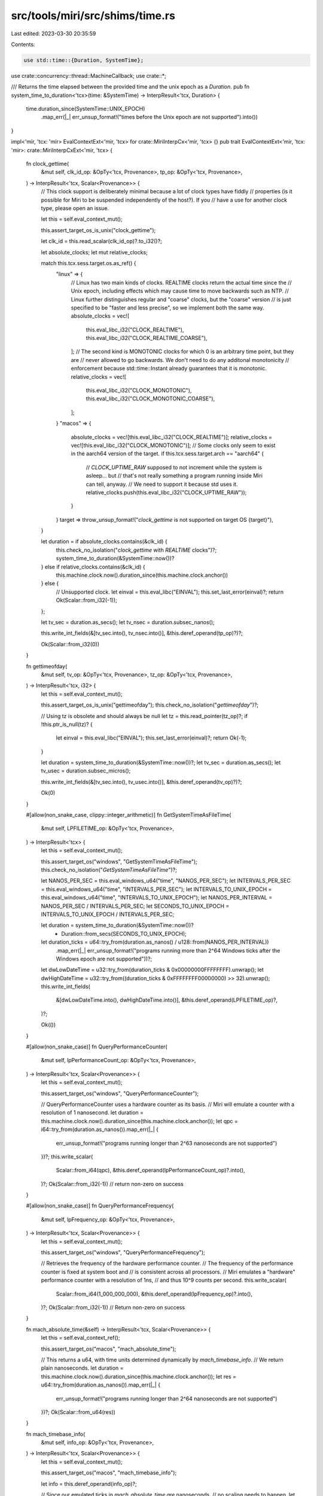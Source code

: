 src/tools/miri/src/shims/time.rs
================================

Last edited: 2023-03-30 20:35:59

Contents:

.. code-block:: rs

    use std::time::{Duration, SystemTime};

use crate::concurrency::thread::MachineCallback;
use crate::*;

/// Returns the time elapsed between the provided time and the unix epoch as a `Duration`.
pub fn system_time_to_duration<'tcx>(time: &SystemTime) -> InterpResult<'tcx, Duration> {
    time.duration_since(SystemTime::UNIX_EPOCH)
        .map_err(|_| err_unsup_format!("times before the Unix epoch are not supported").into())
}

impl<'mir, 'tcx: 'mir> EvalContextExt<'mir, 'tcx> for crate::MiriInterpCx<'mir, 'tcx> {}
pub trait EvalContextExt<'mir, 'tcx: 'mir>: crate::MiriInterpCxExt<'mir, 'tcx> {
    fn clock_gettime(
        &mut self,
        clk_id_op: &OpTy<'tcx, Provenance>,
        tp_op: &OpTy<'tcx, Provenance>,
    ) -> InterpResult<'tcx, Scalar<Provenance>> {
        // This clock support is deliberately minimal because a lot of clock types have fiddly
        // properties (is it possible for Miri to be suspended independently of the host?). If you
        // have a use for another clock type, please open an issue.

        let this = self.eval_context_mut();

        this.assert_target_os_is_unix("clock_gettime");

        let clk_id = this.read_scalar(clk_id_op)?.to_i32()?;

        let absolute_clocks;
        let mut relative_clocks;

        match this.tcx.sess.target.os.as_ref() {
            "linux" => {
                // Linux has two main kinds of clocks. REALTIME clocks return the actual time since the
                // Unix epoch, including effects which may cause time to move backwards such as NTP.
                // Linux further distinguishes regular and "coarse" clocks, but the "coarse" version
                // is just specified to be "faster and less precise", so we implement both the same way.
                absolute_clocks = vec![
                    this.eval_libc_i32("CLOCK_REALTIME"),
                    this.eval_libc_i32("CLOCK_REALTIME_COARSE"),
                ];
                // The second kind is MONOTONIC clocks for which 0 is an arbitrary time point, but they are
                // never allowed to go backwards. We don't need to do any additonal monotonicity
                // enforcement because std::time::Instant already guarantees that it is monotonic.
                relative_clocks = vec![
                    this.eval_libc_i32("CLOCK_MONOTONIC"),
                    this.eval_libc_i32("CLOCK_MONOTONIC_COARSE"),
                ];
            }
            "macos" => {
                absolute_clocks = vec![this.eval_libc_i32("CLOCK_REALTIME")];
                relative_clocks = vec![this.eval_libc_i32("CLOCK_MONOTONIC")];
                // Some clocks only seem to exist in the aarch64 version of the target.
                if this.tcx.sess.target.arch == "aarch64" {
                    // `CLOCK_UPTIME_RAW` supposed to not increment while the system is asleep... but
                    // that's not really something a program running inside Miri can tell, anyway.
                    // We need to support it because std uses it.
                    relative_clocks.push(this.eval_libc_i32("CLOCK_UPTIME_RAW"));
                }
            }
            target => throw_unsup_format!("`clock_gettime` is not supported on target OS {target}"),
        }

        let duration = if absolute_clocks.contains(&clk_id) {
            this.check_no_isolation("`clock_gettime` with `REALTIME` clocks")?;
            system_time_to_duration(&SystemTime::now())?
        } else if relative_clocks.contains(&clk_id) {
            this.machine.clock.now().duration_since(this.machine.clock.anchor())
        } else {
            // Unsupported clock.
            let einval = this.eval_libc("EINVAL");
            this.set_last_error(einval)?;
            return Ok(Scalar::from_i32(-1));
        };

        let tv_sec = duration.as_secs();
        let tv_nsec = duration.subsec_nanos();

        this.write_int_fields(&[tv_sec.into(), tv_nsec.into()], &this.deref_operand(tp_op)?)?;

        Ok(Scalar::from_i32(0))
    }

    fn gettimeofday(
        &mut self,
        tv_op: &OpTy<'tcx, Provenance>,
        tz_op: &OpTy<'tcx, Provenance>,
    ) -> InterpResult<'tcx, i32> {
        let this = self.eval_context_mut();

        this.assert_target_os_is_unix("gettimeofday");
        this.check_no_isolation("`gettimeofday`")?;

        // Using tz is obsolete and should always be null
        let tz = this.read_pointer(tz_op)?;
        if !this.ptr_is_null(tz)? {
            let einval = this.eval_libc("EINVAL");
            this.set_last_error(einval)?;
            return Ok(-1);
        }

        let duration = system_time_to_duration(&SystemTime::now())?;
        let tv_sec = duration.as_secs();
        let tv_usec = duration.subsec_micros();

        this.write_int_fields(&[tv_sec.into(), tv_usec.into()], &this.deref_operand(tv_op)?)?;

        Ok(0)
    }

    #[allow(non_snake_case, clippy::integer_arithmetic)]
    fn GetSystemTimeAsFileTime(
        &mut self,
        LPFILETIME_op: &OpTy<'tcx, Provenance>,
    ) -> InterpResult<'tcx> {
        let this = self.eval_context_mut();

        this.assert_target_os("windows", "GetSystemTimeAsFileTime");
        this.check_no_isolation("`GetSystemTimeAsFileTime`")?;

        let NANOS_PER_SEC = this.eval_windows_u64("time", "NANOS_PER_SEC");
        let INTERVALS_PER_SEC = this.eval_windows_u64("time", "INTERVALS_PER_SEC");
        let INTERVALS_TO_UNIX_EPOCH = this.eval_windows_u64("time", "INTERVALS_TO_UNIX_EPOCH");
        let NANOS_PER_INTERVAL = NANOS_PER_SEC / INTERVALS_PER_SEC;
        let SECONDS_TO_UNIX_EPOCH = INTERVALS_TO_UNIX_EPOCH / INTERVALS_PER_SEC;

        let duration = system_time_to_duration(&SystemTime::now())?
            + Duration::from_secs(SECONDS_TO_UNIX_EPOCH);
        let duration_ticks = u64::try_from(duration.as_nanos() / u128::from(NANOS_PER_INTERVAL))
            .map_err(|_| err_unsup_format!("programs running more than 2^64 Windows ticks after the Windows epoch are not supported"))?;

        let dwLowDateTime = u32::try_from(duration_ticks & 0x00000000FFFFFFFF).unwrap();
        let dwHighDateTime = u32::try_from((duration_ticks & 0xFFFFFFFF00000000) >> 32).unwrap();
        this.write_int_fields(
            &[dwLowDateTime.into(), dwHighDateTime.into()],
            &this.deref_operand(LPFILETIME_op)?,
        )?;

        Ok(())
    }

    #[allow(non_snake_case)]
    fn QueryPerformanceCounter(
        &mut self,
        lpPerformanceCount_op: &OpTy<'tcx, Provenance>,
    ) -> InterpResult<'tcx, Scalar<Provenance>> {
        let this = self.eval_context_mut();

        this.assert_target_os("windows", "QueryPerformanceCounter");

        // QueryPerformanceCounter uses a hardware counter as its basis.
        // Miri will emulate a counter with a resolution of 1 nanosecond.
        let duration = this.machine.clock.now().duration_since(this.machine.clock.anchor());
        let qpc = i64::try_from(duration.as_nanos()).map_err(|_| {
            err_unsup_format!("programs running longer than 2^63 nanoseconds are not supported")
        })?;
        this.write_scalar(
            Scalar::from_i64(qpc),
            &this.deref_operand(lpPerformanceCount_op)?.into(),
        )?;
        Ok(Scalar::from_i32(-1)) // return non-zero on success
    }

    #[allow(non_snake_case)]
    fn QueryPerformanceFrequency(
        &mut self,
        lpFrequency_op: &OpTy<'tcx, Provenance>,
    ) -> InterpResult<'tcx, Scalar<Provenance>> {
        let this = self.eval_context_mut();

        this.assert_target_os("windows", "QueryPerformanceFrequency");

        // Retrieves the frequency of the hardware performance counter.
        // The frequency of the performance counter is fixed at system boot and
        // is consistent across all processors.
        // Miri emulates a "hardware" performance counter with a resolution of 1ns,
        // and thus 10^9 counts per second.
        this.write_scalar(
            Scalar::from_i64(1_000_000_000),
            &this.deref_operand(lpFrequency_op)?.into(),
        )?;
        Ok(Scalar::from_i32(-1)) // Return non-zero on success
    }

    fn mach_absolute_time(&self) -> InterpResult<'tcx, Scalar<Provenance>> {
        let this = self.eval_context_ref();

        this.assert_target_os("macos", "mach_absolute_time");

        // This returns a u64, with time units determined dynamically by `mach_timebase_info`.
        // We return plain nanoseconds.
        let duration = this.machine.clock.now().duration_since(this.machine.clock.anchor());
        let res = u64::try_from(duration.as_nanos()).map_err(|_| {
            err_unsup_format!("programs running longer than 2^64 nanoseconds are not supported")
        })?;
        Ok(Scalar::from_u64(res))
    }

    fn mach_timebase_info(
        &mut self,
        info_op: &OpTy<'tcx, Provenance>,
    ) -> InterpResult<'tcx, Scalar<Provenance>> {
        let this = self.eval_context_mut();

        this.assert_target_os("macos", "mach_timebase_info");

        let info = this.deref_operand(info_op)?;

        // Since our emulated ticks in `mach_absolute_time` *are* nanoseconds,
        // no scaling needs to happen.
        let (numer, denom) = (1, 1);
        this.write_int_fields(&[numer.into(), denom.into()], &info)?;

        Ok(Scalar::from_i32(0)) // KERN_SUCCESS
    }

    fn nanosleep(
        &mut self,
        req_op: &OpTy<'tcx, Provenance>,
        _rem: &OpTy<'tcx, Provenance>, // Signal handlers are not supported, so rem will never be written to.
    ) -> InterpResult<'tcx, i32> {
        let this = self.eval_context_mut();

        this.assert_target_os_is_unix("nanosleep");

        let duration = match this.read_timespec(&this.deref_operand(req_op)?)? {
            Some(duration) => duration,
            None => {
                let einval = this.eval_libc("EINVAL");
                this.set_last_error(einval)?;
                return Ok(-1);
            }
        };
        // If adding the duration overflows, let's just sleep for an hour. Waking up early is always acceptable.
        let now = this.machine.clock.now();
        let timeout_time = now
            .checked_add(duration)
            .unwrap_or_else(|| now.checked_add(Duration::from_secs(3600)).unwrap());

        let active_thread = this.get_active_thread();
        this.block_thread(active_thread);

        this.register_timeout_callback(
            active_thread,
            Time::Monotonic(timeout_time),
            Box::new(UnblockCallback { thread_to_unblock: active_thread }),
        );

        Ok(0)
    }

    #[allow(non_snake_case)]
    fn Sleep(&mut self, timeout: &OpTy<'tcx, Provenance>) -> InterpResult<'tcx> {
        let this = self.eval_context_mut();

        this.assert_target_os("windows", "Sleep");

        let timeout_ms = this.read_scalar(timeout)?.to_u32()?;

        let duration = Duration::from_millis(timeout_ms.into());
        let timeout_time = this.machine.clock.now().checked_add(duration).unwrap();

        let active_thread = this.get_active_thread();
        this.block_thread(active_thread);

        this.register_timeout_callback(
            active_thread,
            Time::Monotonic(timeout_time),
            Box::new(UnblockCallback { thread_to_unblock: active_thread }),
        );

        Ok(())
    }
}

struct UnblockCallback {
    thread_to_unblock: ThreadId,
}

impl VisitTags for UnblockCallback {
    fn visit_tags(&self, _visit: &mut dyn FnMut(BorTag)) {}
}

impl<'mir, 'tcx: 'mir> MachineCallback<'mir, 'tcx> for UnblockCallback {
    fn call(&self, ecx: &mut MiriInterpCx<'mir, 'tcx>) -> InterpResult<'tcx> {
        ecx.unblock_thread(self.thread_to_unblock);
        Ok(())
    }
}


